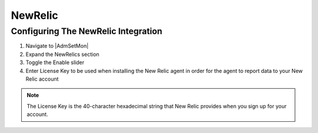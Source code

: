 NewRelic
--------

Configuring The NewRelic Integration
^^^^^^^^^^^^^^^^^^^^^^^^^^^^^^^^^^^^

#. Navigate to |AdmSetMon|
#. Expand the NewRelics section
#. Toggle the Enable slider
#. Enter License Key to be used when installing the New Relic agent in order for the agent to report data to your New Relic account

.. NOTE::

  The License Key is the 40-character hexadecimal string that New Relic provides when you sign up for your account.
